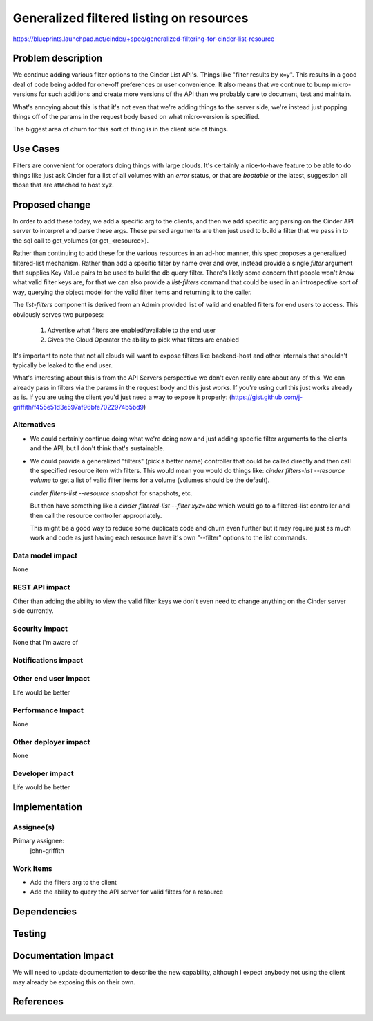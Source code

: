 ..
 This work is licensed under a Creative Commons Attribution 3.0 Unported
 License.

 http://creativecommons.org/licenses/by/3.0/legalcode

============================================================
Generalized filtered listing on resources
============================================================

https://blueprints.launchpad.net/cinder/+spec/generalized-filtering-for-cinder-list-resource

Problem description
===================
We continue adding various filter options to the Cinder List API's.  Things
like "filter results by x=y".  This results in a good deal of code being
added for one-off preferences or user convenience.  It also means that we
continue to bump micro-versions for such additions and create more versions
of the API than we probably care to document, test and maintain.

What's annoying about this is that it's not even that we're adding things
to the server side, we're instead just popping things off of the params
in the request body based on what micro-version is specified.

The biggest area of churn for this sort of thing is in the client side of
things.

Use Cases
=========
Filters are convenient for operators doing things with large clouds.  It's
certainly a nice-to-have feature to be able to do things like just ask
Cinder for a list of all volumes with an `error` status, or that are
`bootable` or the latest, suggestion all those that are attached to host
xyz.

Proposed change
===============
In order to add these today, we add a specific arg to the clients, and then
we add specific arg parsing on the Cinder API server to interpret and parse
these args.  These parsed arguments are then just used to build a filter that
we pass in to the sql call to get_volumes (or get_<resource>).

Rather than continuing to add these for the various resources in an ad-hoc
manner, this spec proposes a generalized filtered-list mechanism.  Rather
than add a specific filter by name over and over, instead provide a single
`filter` argument that supplies Key Value pairs to be used to build the
db query filter.  There's likely some concern that people won't *know* what
valid filter keys are, for that we can also provide a `list-filters` command
that could be used in an introspective sort of way, querying the object model
for the valid filter items and returning it to the caller.

The `list-filters` component is derived from an Admin provided list of valid
and enabled filters for end users to access.  This obviously serves two
purposes:

   1. Advertise what filters are enabled/available to the end user
   2. Gives the Cloud Operator the ability to pick what filters are enabled

It's important to note that not all clouds will want to expose filters like
backend-host and other internals that shouldn't typically be leaked to the
end user.

What's interesting about this is from the API Servers perspective we don't
even really care about any of this.  We can already pass in filters via
the params in the request body and this just works.  If you're using curl
this just works already as is.  If you are using the client you'd just need
a way to expose it properly:
(https://gist.github.com/j-griffith/f455e51d3e597af96bfe7022974b5bd9)


Alternatives
------------
* We could certainly continue doing what we're doing now and just adding
  specific filter arguments to the clients and the API, but I don't think
  that's sustainable.

* We could provide a generalized "filters" (pick a better name) controller
  that could be called directly and then call the specified resource item
  with filters.  This would mean you would do things like:
  `cinder filters-list --resource volume`  to get a list of valid filter
  items for a volume (volumes should be the default).

  `cinder filters-list --resource snapshot` for snapshots, etc.

  But then have something like a `cinder filtered-list --filter xyz=abc`
  which would go to a filtered-list controller and then call the resource
  controller appropriately.

  This might be a good way to reduce some duplicate code and churn even further
  but it may require just as much work and code as just having each resource
  have it's own "--filter" options to the list commands.

Data model impact
-----------------
None

REST API impact
---------------
Other than adding the ability to view the valid filter keys we don't
even need to change anything on the Cinder server side currently.

Security impact
---------------
None that I'm aware of

Notifications impact
--------------------


Other end user impact
---------------------
Life would be better

Performance Impact
------------------
None

Other deployer impact
---------------------
None

Developer impact
----------------
Life would be better


Implementation
==============

Assignee(s)
-----------
Primary assignee:
  john-griffith


Work Items
----------
* Add the filters arg to the client
* Add the ability to query the API server
  for valid filters for a resource

Dependencies
============

Testing
=======

Documentation Impact
====================
We will need to update documentation to describe the new capability,
although I expect anybody not using the client may already be exposing
this on their own.

References
==========
